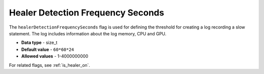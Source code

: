 .. _healer_detection_frequency_seconds:

**********************************
Healer Detection Frequency Seconds
**********************************

The ``healerDetectionFrequencySeconds`` flag is used for defining the threshold for creating a log recording a slow statement. The log includes information about the log memory, CPU and GPU.

* **Data type** - size_t
* **Default value** - ``60*60*24``
* **Allowed values** - 1-4000000000

For related flags, see :ref:`is_healer_on`.